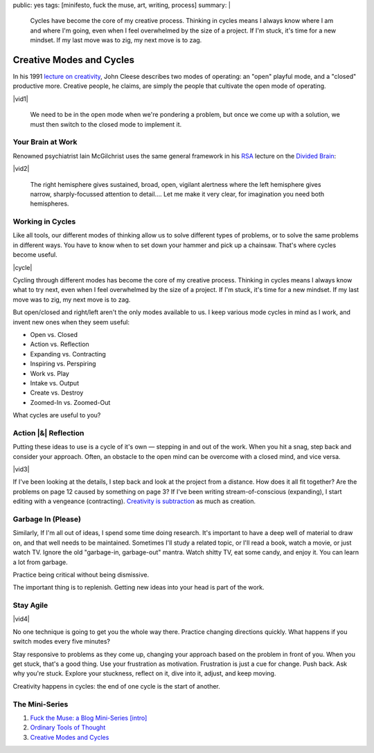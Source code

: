 public: yes
tags: [minifesto, fuck the muse, art, writing, process]
summary: |
  Cycles have become the core of my creative process.
  Thinking in cycles means I always know
  where I am and where I'm going,
  even when I feel overwhelmed by the size of a project.
  If I'm stuck, it's time for a new mindset.
  If my last move was to zig, my next move is to zag.

Creative Modes and Cycles
=========================

In his 1991 `lecture on creativity`_,
John Cleese describes two modes of operating:
an "open" playful mode,
and a "closed" productive more.
Creative people, he claims,
are simply the people that
cultivate the open mode of operating.

|vid1|

  We need to be in the open mode when we're pondering a problem,
  but once we come up with a solution,
  we must then switch to the closed mode to implement it.

.. _lecture on creativity: http://www.youtube.com/watch?v=VShmtsLhkQg

.. |vid1| raw:: html

  <figure>
    <iframe width="520" height="390" src="http://www.youtube.com/embed/VShmtsLhkQg" frameborder="0" allowfullscreen></iframe>
  </figure>

Your Brain at Work
------------------

Renowned psychiatrist Iain McGilchrist
uses the same general framework
in his `RSA`_ lecture on the `Divided Brain`_:

|vid2|

  The right hemisphere gives sustained,
  broad, open, vigilant alertness
  where the left hemisphere gives narrow,
  sharply-focussed attention to detail....
  Let me make it very clear,
  for imagination you need both hemispheres.

.. _Divided Brain: http://www.youtube.com/watch?v=dFs9WO2B8uI
.. _RSA: http://www.thersa.org/

.. |vid2| raw:: html

  <figure>
    <iframe width="521" height="293" src="http://www.youtube.com/embed/dFs9WO2B8uI" frameborder="0" allowfullscreen></iframe>
  </figure>

Working in Cycles
-----------------

Like all tools,
our different modes of thinking allow us
to solve different types of problems,
or to solve the same problems in different ways.
You have to know when to set down your hammer
and pick up a chainsaw.
That's where cycles become useful.

|cycle|

Cycling through different modes has become
the core of my creative process.
Thinking in cycles means I always know
what to try next,
even when I feel overwhelmed by the size of a project.
If I'm stuck, it's time for a new mindset.
If my last move was to zig, my next move is to zag.

But open/closed and right/left aren't the only modes
available to us.
I keep various mode cycles in mind as I work,
and invent new ones when they seem useful:

* Open vs. Closed
* Action vs. Reflection
* Expanding vs. Contracting
* Inspiring vs. Perspiring
* Work vs. Play
* Intake vs. Output
* Create vs. Destroy
* Zoomed-In vs. Zoomed-Out

What cycles are useful to you?

.. |cycle| raw:: html

  <figure>
    <img src="/static/pictures/cycle-diagram.jpg" alt="Is your approach working? Keep doing it, or try something else." />
    <figcaption>How to everything.</figcaption>
  </figure>

Action |&| Reflection
---------------------

Putting these ideas to use is a cycle of it's own —
stepping in and out of the work.
When you hit a snag, step back and consider your approach.
Often, an obstacle to the open mind
can be overcome with a closed mind,
and vice versa.

|vid3|

If I've been looking at the details,
I step back and look at the project from a distance.
How does it all fit together?
Are the problems on page 12 caused by something on page 3?
If I've been writing stream-of-conscious (expanding),
I start editing with a vengeance (contracting).
`Creativity is subtraction`_ as much as creation.

.. _Creativity is subtraction: http://www.austinkleon.com/2010/01/19/creativity-is-subtraction/

.. |vid3| raw:: html

  <figure>
    <iframe width="520" height="390" src="http://www.youtube.com/embed/iZhEcRrMA-M" frameborder="0" allowfullscreen></iframe>
  </figure>

Garbage In (Please)
-------------------

Similarly,
If I'm all out of ideas,
I spend some time doing research.
It's important to have a deep well of material to draw on,
and that well needs to be maintained.
Sometimes I'll study a related topic,
or I'll read a book,
watch a movie,
or just watch TV.
Ignore the old "garbage-in, garbage-out" mantra.
Watch shitty TV, eat some candy, and enjoy it.
You can learn a lot from garbage.

Practice being critical without being dismissive.

The important thing is to replenish.
Getting new ideas into your head is part of the work.

Stay Agile
----------

|vid4|

No one technique is going to get you the whole way there.
Practice changing directions quickly.
What happens if you switch modes every five minutes?

Stay responsive to problems as they come up,
changing your approach based on the problem in front of you.
When you get stuck, that's a good thing.
Use your frustration as motivation.
Frustration is just a cue for change.
Push back.
Ask why you're stuck.
Explore your stuckness,
reflect on it,
dive into it,
adjust,
and keep moving.

Creativity happens in cycles:
the end of one cycle is the start of another.

.. |vid4| raw:: html

  <figure>
    <iframe width="520" height="390" src="http://www.youtube.com/embed/K2P86C-1x3o" frameborder="0" allowfullscreen></iframe>
  </figure>

The Mini-Series
---------------

1. `Fuck the Muse: a Blog Mini-Series [intro] </2012/10/16/muse-intro/>`_
2. `Ordinary Tools of Thought </2012/10/23/ordinary-tools-of-thought/>`_
3. `Creative Modes and Cycles </2012/11/08/creative-cycles>`_

.. |&| raw:: html

  <span class="amp">&</span>
